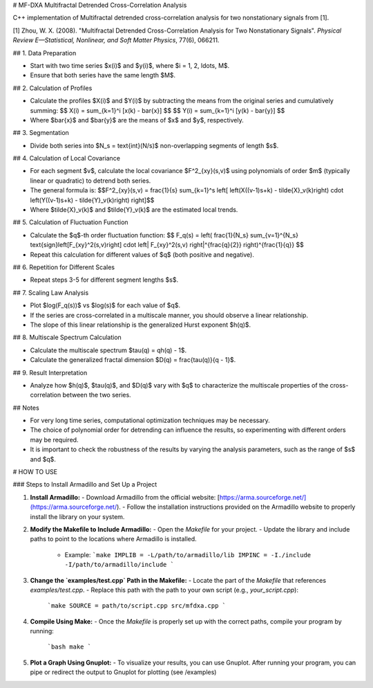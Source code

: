 # MF-DXA Multifractal Detrended Cross-Correlation Analysis

C++ implementation of Multifractal detrended cross-correlation analysis for two nonstationary signals from [1].

[1] Zhou, W. X. (2008). "Multifractal Detrended Cross-Correlation Analysis for Two Nonstationary Signals". *Physical Review E—Statistical, Nonlinear, and Soft Matter Physics*, 77(6), 066211.

## 1. Data Preparation

- Start with two time series $x(i)$ and $y(i)$, where $i = 1, 2, \ldots, M$.
- Ensure that both series have the same length $M$.

## 2. Calculation of Profiles

- Calculate the profiles $X(i)$ and $Y(i)$ by subtracting the means from the original series and cumulatively summing:
  $$
  X(i) = \sum_{k=1}^i [x(k) - \bar{x}]
  $$
  $$
  Y(i) = \sum_{k=1}^i [y(k) - \bar{y}]
  $$
- Where $\bar{x}$ and $\bar{y}$ are the means of $x$ and $y$, respectively.

## 3. Segmentation

- Divide both series into $N_s = \text{int}(N/s)$ non-overlapping segments of length $s$.

## 4. Calculation of Local Covariance

- For each segment $v$, calculate the local covariance $F^2_{xy}(s,v)$ using polynomials of order $m$ (typically linear or quadratic) to detrend both series.
- The general formula is:
  $$F^2_{xy}(s,v) = \frac{1}{s} \sum_{k=1}^s \left[ \left(X((v-1)s+k) - \tilde{X}_v(k)\right) \cdot \left(Y((v-1)s+k) - \tilde{Y}_v(k)\right) \right]$$
- Where $\tilde{X}_v(k)$ and $\tilde{Y}_v(k)$ are the estimated local trends.

## 5. Calculation of Fluctuation Function

- Calculate the $q$-th order fluctuation function:
  $$
  F_q(s) = \left( \frac{1}{N_s} \sum_{v=1}^{N_s} \text{sign}\left[F_{xy}^2(s,v)\right] \cdot \left| F_{xy}^2(s,v) \right|^{\frac{q}{2}} \right)^{\frac{1}{q}}
  $$  
- Repeat this calculation for different values of $q$ (both positive and negative).

## 6. Repetition for Different Scales

- Repeat steps 3-5 for different segment lengths $s$.

## 7. Scaling Law Analysis

- Plot $\log(F_q(s))$ vs $\log(s)$ for each value of $q$.
- If the series are cross-correlated in a multiscale manner, you should observe a linear relationship.
- The slope of this linear relationship is the generalized Hurst exponent $h(q)$.

## 8. Multiscale Spectrum Calculation

- Calculate the multiscale spectrum $\tau(q) = qh(q) - 1$.
- Calculate the generalized fractal dimension $D(q) = \frac{\tau(q)}{q - 1}$.

## 9. Result Interpretation

- Analyze how $h(q)$, $\tau(q)$, and $D(q)$ vary with $q$ to characterize the multiscale properties of the cross-correlation between the two series.

## Notes

- For very long time series, computational optimization techniques may be necessary.
- The choice of polynomial order for detrending can influence the results, so experimenting with different orders may be required.
- It is important to check the robustness of the results by varying the analysis parameters, such as the range of $s$ and $q$.

# HOW TO USE

### Steps to Install Armadillo and Set Up a Project

1. **Install Armadillo:**
   - Download Armadillo from the official website: [https://arma.sourceforge.net/](https://arma.sourceforge.net/).
   - Follow the installation instructions provided on the Armadillo website to properly install the library on your system.

2. **Modify the Makefile to Include Armadillo:**
   - Open the `Makefile` for your project.
   - Update the library and include paths to point to the locations where Armadillo is installed.
     - Example:
       ```make
       IMPLIB = -L/path/to/armadillo/lib
       IMPINC = -I./include -I/path/to/armadillo/include
       ```

3. **Change the `examples/test.cpp` Path in the Makefile:**
   - Locate the part of the `Makefile` that references `examples/test.cpp`.
   - Replace this path with the path to your own script (e.g., `your_script.cpp`):
     ```make
     SOURCE = path/to/script.cpp src/mfdxa.cpp
     ```

4. **Compile Using Make:**
   - Once the `Makefile` is properly set up with the correct paths, compile your program by running:
     ```bash
     make
     ```

5. **Plot a Graph Using Gnuplot:**
   - To visualize your results, you can use Gnuplot. After running your program, you can pipe or redirect the output to Gnuplot for plotting (see /examples)
